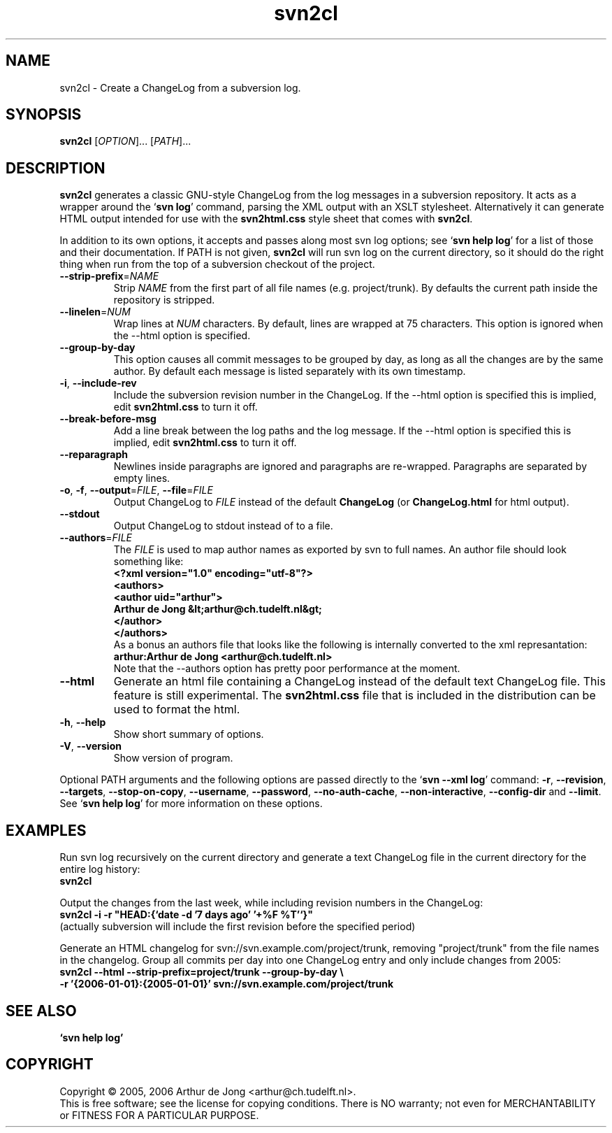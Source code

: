.\" Copyright (C) 2005, 2006 Arthur de Jong
.\"
.\" Redistribution and use in source and binary forms, with or without
.\" modification, are permitted provided that the following conditions
.\" are met:
.\" 1. Redistributions of source code must retain the above copyright
.\"    notice, this list of conditions and the following disclaimer.
.\" 2. Redistributions in binary form must reproduce the above copyright
.\"    notice, this list of conditions and the following disclaimer in
.\"    the documentation and/or other materials provided with the
.\"    distribution.
.\" 3. The name of the author may not be used to endorse or promote
.\"    products derived from this software without specific prior
.\"    written permission.
.\" 
.\" THIS SOFTWARE IS PROVIDED BY THE AUTHOR ``AS IS'' AND ANY EXPRESS OR
.\" IMPLIED WARRANTIES, INCLUDING, BUT NOT LIMITED TO, THE IMPLIED
.\" WARRANTIES OF MERCHANTABILITY AND FITNESS FOR A PARTICULAR PURPOSE
.\" ARE DISCLAIMED. IN NO EVENT SHALL THE AUTHOR BE LIABLE FOR ANY
.\" DIRECT, INDIRECT, INCIDENTAL, SPECIAL, EXEMPLARY, OR CONSEQUENTIAL
.\" DAMAGES (INCLUDING, BUT NOT LIMITED TO, PROCUREMENT OF SUBSTITUTE
.\" GOODS OR SERVICES; LOSS OF USE, DATA, OR PROFITS; OR BUSINESS
.\" INTERRUPTION) HOWEVER CAUSED AND ON ANY THEORY OF LIABILITY, WHETHER
.\" IN CONTRACT, STRICT LIABILITY, OR TORT (INCLUDING NEGLIGENCE OR
.\" OTHERWISE) ARISING IN ANY WAY OUT OF THE USE OF THIS SOFTWARE, EVEN
.\" IF ADVISED OF THE POSSIBILITY OF SUCH DAMAGE.
.TH "svn2cl" "1" "Feb 2006" "Version 0.6" "User Commands"
.nh
.SH "NAME"
svn2cl \- Create a ChangeLog from a subversion log.
.SH "SYNOPSIS"
.B svn2cl
.RI [ OPTION ]...
.RI [ PATH ]...

.SH "DESCRIPTION"
\fBsvn2cl\fP generates a classic GNU-style ChangeLog from the log messages in a subversion repository.
It acts as a wrapper around the `\fBsvn log\fP' command, parsing the XML output with an XSLT stylesheet.
Alternatively it can generate HTML output intended for use with the \fBsvn2html.css\fP style sheet that comes with \fBsvn2cl\fP.

In addition to its own options, it accepts and passes along most svn log options; see `\fBsvn help log\fP' for a list of those and their documentation.
If PATH is not given, \fBsvn2cl\fP will run svn log on the current directory, so it should do the right thing when run from the top of a subversion checkout of the project.

.TP
\fB\-\-strip\-prefix\fR=\fINAME\fR
Strip \fINAME\fR from the first part of all file names (e.g. project/trunk).
By defaults the current path inside the repository is stripped.

.TP
\fB\-\-linelen\fR=\fINUM\fR
Wrap lines at \fINUM\fR characters.
By default, lines are wrapped at 75 characters.
This option is ignored when the \-\-html option is specified.

.TP
\fB\-\-group\-by\-day\fR
This option causes all commit messages to be grouped by day, as long as all the changes are by the same author.
By default each message is listed separately with its own timestamp.

.TP
\fB\-i\fR, \fB\-\-include\-rev\fR
Include the subversion revision number in the ChangeLog.
If the \-\-html option is specified this is implied, edit \fBsvn2html.css\fP to turn it off.

.TP
\fB\-\-break-before-msg\fR
Add a line break between the log paths and the log message.
If the \-\-html option is specified this is implied, edit \fBsvn2html.css\fP to turn it off.

.TP
\fB\-\-reparagraph\fR
Newlines inside paragraphs are ignored and paragraphs are re-wrapped.
Paragraphs are separated by empty lines.

.TP
\fB\-o\fR, \fB\-f\fR, \fB\-\-output\fR=\fIFILE\fR, \fB\-\-file\fR=\fIFILE\fR
Output ChangeLog to \fIFILE\fR instead of the default \fBChangeLog\fP (or \fBChangeLog.html\fP for html output).

.TP
\fB\-\-stdout\fR
Output ChangeLog to stdout instead of to a file.

.TP
\fB\-\-authors\fR=\fIFILE\fR
The \fIFILE\fR is used to map author names as exported by svn to full names.
An author file should look something like:
.ft B
    <?xml version="1.0" encoding="utf-8"?>
    <authors>
      <author uid="arthur">
        Arthur de Jong &lt;arthur@ch.tudelft.nl&gt;
      </author>
    </authors>
.ft R
.br
As a bonus an authors file that looks like the following is internally converted to the xml represantation:
.ft B
    arthur:Arthur de Jong <arthur@ch.tudelft.nl>
.ft R
.br
Note that the \-\-authors option has pretty poor performance at the moment.

.TP
\fB\-\-html\fR
Generate an html file containing a ChangeLog instead of the default text ChangeLog file.
This feature is still experimental.
The \fBsvn2html.css\fP file that is included in the distribution can be used to format the html.

.TP
\fB\-h\fR, \fB\-\-help\fR
Show short summary of options.

.TP
\fB\-V\fR, \fB\-\-version\fR
Show version of program.

.PP
Optional PATH arguments and the following options are passed directly to the `\fBsvn \-\-xml log\fP' command:
\fB\-r\fR, \fB\-\-revision\fR, \fB\-\-targets\fR, \fB\-\-stop\-on\-copy\fR, \fB\-\-username\fR, \fB\-\-password\fR, \fB\-\-no\-auth\-cache\fR, \fB\-\-non\-interactive\fR, \fB\-\-config\-dir\fR and \fB\-\-limit\fR.
.br
See `\fBsvn help log\fP' for more information on these options.

.SH "EXAMPLES"

Run svn log recursively on the current directory and generate a text ChangeLog file in the current directory for the entire log history:
.ft B
    svn2cl
.ft R

Output the changes from the last week, while including revision numbers in the ChangeLog:
.ft B
    svn2cl \-i \-r "HEAD:{`date -d '7 days ago' '+%F %T'`}"
.ft R
.br
(actually subversion will include the first revision before the specified period)

Generate an HTML changelog for svn://svn.example.com/project/trunk, removing "project/trunk" from the file names in the changelog.
Group all commits per day into one ChangeLog entry and only include changes from 2005:
.ft B
    svn2cl \-\-html \-\-strip\-prefix=project/trunk \-\-group\-by\-day \e
           \-r '{2006\-01\-01}:{2005\-01\-01}' svn://svn.example.com/project/trunk
.ft R

.SH "SEE ALSO"
.BR `\fBsvn\ help\ log\fP'

.SH "COPYRIGHT"
Copyright \(co 2005, 2006 Arthur de Jong <arthur@ch.tudelft.nl>.
.br
This is free software; see the license for copying conditions.  There is NO
warranty; not even for MERCHANTABILITY or FITNESS FOR A PARTICULAR PURPOSE.
